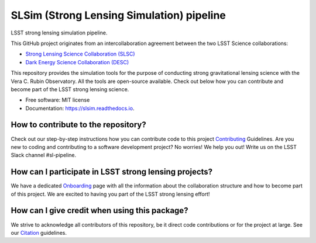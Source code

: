 ==========================================
SLSim (Strong Lensing Simulation) pipeline
==========================================

|Read the Docs| |GitHub| |Codecov| |Black| |docformatter| |docstyle|


LSST strong lensing simulation pipeline.

This GitHub project originates from an intercollaboration agreement between
the two LSST Science collaborations:

- `Strong Lensing Science Collaboration (SLSC) <https://sites.google.com/view/lsst-stronglensing?pli=1>`_
- `Dark Energy Science Collaboration (DESC) <https://lsstdesc.org>`_

This repository provides the simulation tools for the purpose of conducting strong gravitational lensing science with the Vera C. Rubin Observatory.
All the tools are open-source available. Check out below how you can contribute and become part of the LSST strong lensing science.


* Free software: MIT license
* Documentation: https://slsim.readthedocs.io.


How to contribute to the repository?
------------------------------------
Check out our step-by-step instructions how you can contribute code to this project Contributing_ Guidelines.
Are you new to coding and contributing to a software development project? No worries! We help you out! Write us on the LSST Slack channel #sl-pipeline.


How can I participate in LSST strong lensing projects?
------------------------------------------------------
We have a dedicated Onboarding_ page with all the information about the collaboration structure and how to become part of this project.
We are excited to having you part of the LSST strong lensing effort!


How can I give credit when using this package?
----------------------------------------------
We strive to acknowledge all contributors of this repository, be it direct code contributions or for the project at large.
See our Citation_ guidelines.


.. _Contributing: https://slsim.readthedocs.io/en/latest/contributing.html
.. _Onboarding: https://slsim.readthedocs.io/en/latest/onboarding.html
.. _Citation: https://slsim.readthedocs.io/en/latest/citation.html


.. |Read the Docs| image:: https://readthedocs.org/projects/slsim/badge/?version=latest
    :target: https://slsim.readthedocs.io/en/latest/?badge=latest
    :alt: Documentation Status

.. |GitHub| image:: https://github.com/LSST-strong-lensing/slsim/workflows/CI/badge.svg
    :target: https://github.com/LSST-strong-lensing/slsim/actions
    :alt: Build Status

.. |Codecov| image:: https://codecov.io/gh/LSST-strong-lensing/slsim/graph/badge.svg?token=PyDRdtsGSX
    :target: https://codecov.io/gh/LSST-strong-lensing/slsim
    :alt: Code coverage

.. |Black| image:: https://img.shields.io/badge/code%20style-black-000000.svg
    :target: https://github.com/psf/black

.. |docstyle| image:: https://img.shields.io/badge/%20style-sphinx-0a507a.svg
    :target: https://www.sphinx-doc.org/en/master/usage/index.html

.. |docformatter| image:: https://img.shields.io/badge/%20formatter-docformatter-fedcba.svg
    :target: https://github.com/PyCQA/docformatter
